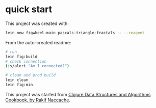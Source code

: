 * quick start

This project was created with:

#+begin_src sh
lein new figwheel-main pascals-triangle-fractals -- --reagent
#+end_src

From the auto-created readme:

#+begin_src sh
# run
lein fig:build
# check connection
(js/alert "Am I connected?")

# clean and prod build
lein clean
lein fig:min
#+end_src

This project was started from [[https://www.packtpub.com/product/clojure-data-structures-and-algorithms-cookbook/9781785281457][Clojure Data Structures and Algorithms Cookbook, by Rakif Naccache]].
